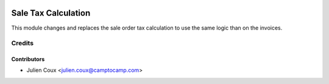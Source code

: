 .. image:: https://img.shields.io/badge/licence-AGPL--3-blue.svg
   :target: http://www.gnu.org/licenses/agpl-3.0-standalone.html
   :alt: License: AGPL-3

====================
Sale Tax Calculation
====================

This module changes and replaces the sale order tax calculation
to use the same logic than on the invoices.


Credits
=======

Contributors
------------

* Julien Coux <julien.coux@camptocamp.com>
